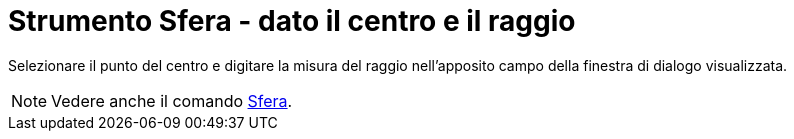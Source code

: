 = Strumento Sfera - dato il centro e il raggio

Selezionare il punto del centro e digitare la misura del raggio nell'apposito campo della finestra di dialogo
visualizzata.

[NOTE]
====

Vedere anche il comando xref:/commands/Comando_Sfera.adoc[Sfera].

====

